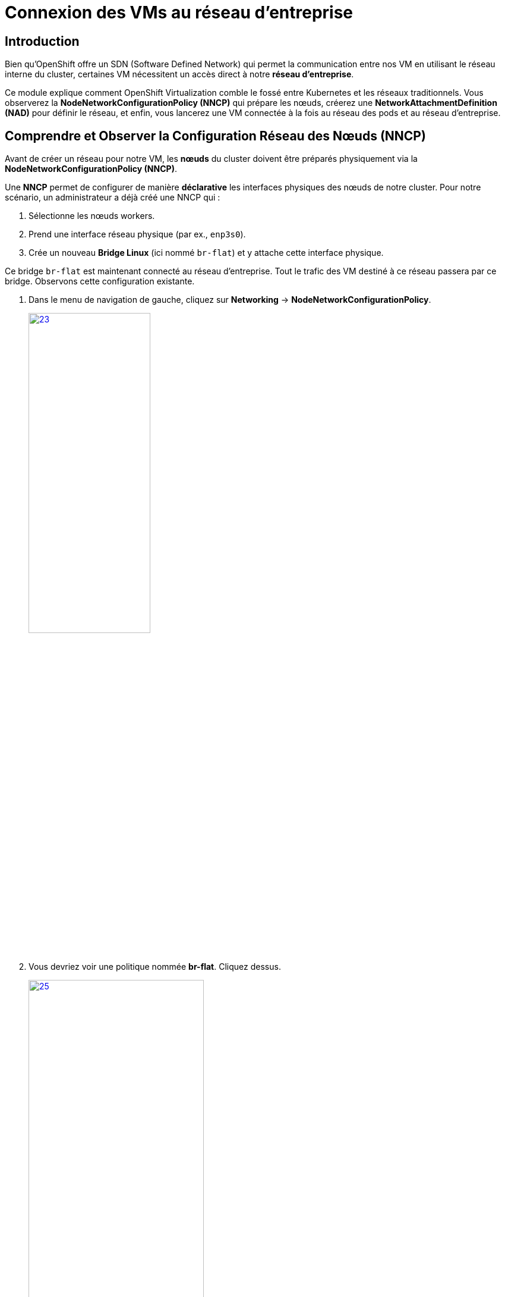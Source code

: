 = Connexion des VMs au réseau d'entreprise

== Introduction

Bien qu'OpenShift offre un SDN (Software Defined Network) qui permet la communication entre nos VM en utilisant le réseau interne du cluster, certaines VM nécessitent un accès direct à notre *réseau d'entreprise*.

Ce module explique comment OpenShift Virtualization comble le fossé entre Kubernetes et les réseaux traditionnels. Vous observerez la **NodeNetworkConfigurationPolicy (NNCP)** qui prépare les nœuds, créerez une **NetworkAttachmentDefinition (NAD)** pour définir le réseau, et enfin, vous lancerez une VM connectée à la fois au réseau des pods et au réseau d'entreprise.

[[NNCP]]
== Comprendre et Observer la Configuration Réseau des Nœuds (NNCP)

Avant de créer un réseau pour notre VM, les *nœuds* du cluster doivent être préparés physiquement via la **NodeNetworkConfigurationPolicy (NNCP)**.

Une *NNCP* permet de configurer de manière *déclarative* les interfaces physiques des nœuds de notre cluster. Pour notre scénario, un administrateur a déjà créé une NNCP qui :

1.  Sélectionne les nœuds workers.
2.  Prend une interface réseau physique (par ex., `enp3s0`).
3.  Crée un nouveau **Bridge Linux** (ici nommé `br-flat`) et y attache cette interface physique.

Ce bridge `br-flat` est maintenant connecté au réseau d'entreprise. Tout le trafic des VM destiné à ce réseau passera par ce bridge. Observons cette configuration existante.

. Dans le menu de navigation de gauche, cliquez sur *Networking* -> *NodeNetworkConfigurationPolicy*.
+
image::2025_spring/module-09-networking/23.png[link=self, window=blank, width=50%, height=50%]

. Vous devriez voir une politique nommée *br-flat*. Cliquez dessus.
+
image::2025_spring/module-09-networking/25.png[link=self, window=blank, width=60%, height=50%]

. Cliquez sur l'onglet *YAML* pour voir la définition de la politique
+
image::2025_spring/module-09-networking/24.png[link=self, window=blank, width=75%]

. Observez le `desiredState`. Il décrit la configuration réseau qu'OpenShift appliquera sur les nœuds. Il ressemblera à ceci :



[source,yaml]
----
spec:
  desiredState:
    interfaces:
      - bridge:
          options:
            stp:
              enabled: false
          port:
            - name: enp3s0 <1>
        description: Linux bridge with enp3s0 as a port
        ipv4:
          dhcp: false
          enabled: false
        name: br-flat <2>
        state: up
        type: linux-bridge
  nodeSelector:
    node-role.kubernetes.io/worker: '' <3>
----
<1> Définit le port utilisé pour le bridge Linux.
<2> Crée le bridge `br-flat` sur la carte réseau physique (NIC) `enp3s0` du nœud.
<3> Cette politique est appliquée à tous les nœuds ayant le rôle "worker".

Maintenant que nous avons confirmé que la configuration réseau est en place sur les nœuds, nous pouvons créer des VMs qui l'*utilisent*.

[[nad-create]]
== Créer la Network Attachment Definition (NAD)

La NNCP a préparé les *nœuds*, mais elle n'a pas créé *d'attachement* que nos VM peuvent utiliser. Pour cela, nous avons besoin d'une **NetworkAttachmentDefinition (NAD)**.

Pensez à la NAD comme un *NIC virtuel*. C'est une ressource créée dans un *Projet* qui définit un type de NIC pouvant être *consommé par nos VMs*. Il servira de lien entre nos *VMs* et notre *Bridge br-flat*.

Créeons maintenant un NAD et connectons nos VM à travers notre réseau d'entreprise.

. Dans le menu de navigation de gauche, cliquez sur *Networking* -> *NetworkAttachmentDefinitions*.
. Dans la liste déroulante *Project* en haut, sélectionnez un projet où vous souhaitez que votre VM réside. Nous utiliserons le projet *projet-X*.
. Cliquez sur le bouton *Create Network Attachment Definition*.
+
image::2025_spring/module-09-networking/26.png[link=self, window=blank, width=100%]
+
. Remplissez le formulaire avec les détails suivants :
    * *Name:* `corp-network`
    * *Description:* `Réseau d'entreprise pour les VM`
    * *Network Type:* Sélectionnez `Linux bridge` dans la liste déroulante. C'est le type utilisé par OpenShift Virtualization.
+
. Une fois le type sélectionné, le formulaire se mettra à jour. Remplissez le nouveau champ :
    * *Bridge Name:* `br-flat` (Cela *doit* correspondre au nom du bridge de la NNCP que nous avons observée).
+
NOTE: C'est également ici que vous pourriez spécifier un *VLAN Tag Number* si votre réseau l'exigeait. Pour cet exercice, nous n'en avons pas besoin et laissons ce champ vide.

+
image::2025_spring/module-09-networking/27.png[link=self, window=blank, width=100%]
+

. Cliquez sur le bouton *Create*.
. Vous verrez votre nouvelle NAD `corp-network` dans la liste. Si vous cliquez dessus et allez dans l'onglet *YAML*, vous verrez la configuration résultante :

[source,yaml]
----
apiVersion: k8s.cni.cncf.io/v1
kind: NetworkAttachmentDefinition
metadata:
  name: corp-network
  namespace: project-X
spec:
  config: '{
    "cniVersion": "0.3.1",
    "name": "corp-network",
    "type": "bridge", <1>
    "bridge": "br-flat", <2>
    "macspoofchk": true,
    "preserveDefaultVlan": false,
    "ipam": {}
  }'
----
<1> Le type de plugin réseau.
<2> Le bridge Linux sur le nœud à utiliser.

[[vm-create]]
== Créer des VMs reliées au Bridge

Pour valider notre configuration, nous allons créer deux nouvelles VMs, `fedora-bridged-1` et `fedora-bridged-2`. Contrairement aux VMs précédentes, nous allons les connecter au réseau d'entreprise en plus du pod network d'OpenShift.

. Dans le menu de navigation de gauche, basculez vers la perspective *Virtualization*.
. Cliquez sur *Virtualization* -> *VirtualMachines*.
. Assurez-vous d'être dans le même projet où vous avez créé la *NAD*, *projet-X* et cliquez sur Create → From Template
+
image::2025_spring/module-09-networking/31.png[link=self, window=blank, width=100%]
+
. Cliquez sur la tuile *Fedora VM* et attribuez le nom *Name:* `fedora-bridged-1`. Cliquez ensuite sur *Customise Machine*:
+
image::2025_spring/module-09-networking/32.png[link=self, window=blank, width=100%]
+
. Sélectionnez l'onglet *Network Interfaces*
+
image::2025_spring/module-09-networking/33.png[link=self, window=blank, width=100%]
+
. L'interface par défaut *Pod Networking* est présente. Cette interface est créée par défaut et permet à nos machines de communiquer à travers le SDN d'OpenShift.
. Nous allons rajouter une interface basée sur le NAD que nous avons créé pour permettre a notre VM de nous connecter au réseau d'entreprise en plus du SDN OpenShift.

. Cliquez sur le bouton *Add Network Interface*.
. Une nouvelle fenêtre modale apparaîtra. Configurez la seconde interface :
    * *Name:* `nic-1-corpnet`
    * *Model:* `virtio`
    * *Network:* Cliquez sur la liste déroulante et sélectionnez notre NAD **corp-network**.
+
image::2025_spring/module-09-networking/34.png[link=self, window=blank, width=75%]
+
. Cliquez sur le bouton *Save* dans la modale.
. Vérifiez que l'interface `corp-network` est listée pour votre VM en plus du pod network.
. Cliquez sur le bouton *Create VirtualMachine* en bas et attendez que la VM démarre.

image::2025_spring/module-09-networking/35.png[link=self, window=blank, width=70%]


[[vm-verify]]
== Vérifier la Configuration Réseau de la VM

Confirmons que notre VM dispose des deux connexions réseau.

. Cliquez sur la VM `fedora-bridged-1` que vous venez de créer.
. Allez à l'onglet *Overview* et observez la partie *Network*. 
. Vous verrez les deux interfaces listées :
    * L'interface `Pod Networking` affichera une adresse IP attribuée par le cluster (par ex., `10.133.x.x`).
    * L'interface `corp-network` affichera une adresse IP attribuée par le DHCP de notre réseau d'entreprise (par ex., `192.168.x.x`).
+
image::2025_spring/module-09-networking/28.png[link=self, window=blank, width=100%]
+
. Maintenant nous allons effectuer un clique droit sur la machine `fedora-bridged-1`et cliquer sur clone.
+
image::2025_spring/module-09-networking/29.png[link=self, window=blank, width=35%]
+
. Nous lui donnerons le nom de `fedora-bridged-2` et la créons :
+
image::2025_spring/module-09-networking/30.png[link=self, window=blank, width=100%]
+
. Nos deux VMs sont créées et sont connectées au réseau de l'entreprise en plus du SDN OpenShift, vérifions qu'elles peuvent communiquer entre elles à travers ce réseau.

. Notez l'adresse IP de la VM `fedora-bridged-2`.
+
image::2025_spring/module-09-networking/36.png[link=self, window=blank, width=100%]
+
. Cliquez sur la VM `fedora-bridged-1` pour ouvrir sa page de détails.
. Allez à l'onglet *Console* et connectez-vous à la VM.
+
image::2025_spring/module-09-networking/37.png[link=self, window=blank, width=70%]
+
. Une fois connecté, utilisez la commande `ping` pour joindre `fedora-bridged-2` en utilisant l'adresse IP que vous avez notée à l'étape 3.



+
[source,yaml,role=execute]
----
ping -c 3 #ip adress de fedora-bridged-2
----
+

Vous obtiendrez un résultat similaire à cet exemple, les VM communiquent entre elles avec le réseau d'entreprise.

[source,sh]
----
$ ping -c 3 192.168.127.51
PING 192.168.127.51 (192.168.127.51) 56(84) bytes of data.
64 bytes from 192.168.127.51: icmp_seq=1 ttl=64 time=0.852 ms
64 bytes from 192.168.127.51: icmp_seq=2 ttl=64 time=0.730 ms
64 bytes from 192.168.127.51: icmp_seq=3 ttl=64 time=0.915 ms

--- 192.168.127.51 ping statistics ---
3 packets transmitted, 3 received, 0% packet loss, time 2003ms
rtt min/avg/max/mdev = 0.730/0.832/0.915/0.079 ms
----

[[vm-migration-test]]
== Persistance IP lors d'une Migration à Chaud

Un avantage clé de l'utilisation d'une NetworkAttachmentDefinition (NAD) est que la connectivité réseau est gérée indépendamment du réseau de pods sous-jacent. Nous allons le prouver en effectuant une live migration d'une VM.

Nous nous attendons à ce que :
* L'IP du **Pod Network** (gérée par OpenShift) **change**, car la VM atterrit sur un nouveau nœud.
* L'IP du **corp-network** (gérée par notre DHCP externe) **ne change pas**.

=== 1. Vérifier l'état initial

. Dans la liste *Virtualization* -> *VirtualMachines*, localisez votre VM `fedora-bridged-1`
. Notez les addresses IP affichée dans la partie Network de l'Overview.

=== 2. Lancer la Migration à Chaud

. Cliquez sur le menu action en haut à droite et sélectionnez *Migration* -> *Compute*.
+
image::module-xx/10-vm-migrate-menu.png[title="Lancement d'une migration de VM", link=self, window=blank, width=80%]
+
. Observez le statut de la VM. Il passera à *Migrating*, puis reviendra à *Running*. Cela peut prendre une minute.

=== 3. Vérifier l'état post-migration

. Une fois la VM revenue à l'état *Running*, vérifiez à nouveau les addresses IP affichée dans la partie Network de l'Overview.
. Constatez que l'adresse IP du pod network a changé. C'est la nouvelle IP du Pod Network sur le nouveau nœud.
. IP attribuée pour le réseau externe, elle, n'a pas changé.
+
image::module-xx/11-vm-migrated-new-ip.png[title="La VM migrée avec une nouvelle IP de pod", link=self, window=blank, width=100%]
+

== Conclusion de la Migration

Cette étape démontre un concept fondamental : la migration à chaud a déplacé la VM d'un nœud physique à un autre. Le réseau de Pods, étant intimement lié à l'infrastructure du cluster et du nœud, a dû réattribuer une nouvelle adresse IP à la VM.

Cependant, la connexion au `corp-network`, définie par la NAD, est une connexion directe au bridge Linux (`br-flat`) qui existe sur *tous* les nœuds workers. Lorsque la VM a démarré sur le nouveau nœud, elle s'est simplement rattachée au bridge de ce nœud, a envoyé une requête DHCP et le serveur DHCP externe lui a redonné la *même adresse IP* (basée sur son bail et son adresse MAC préservée).

Cela prouve que la connectivité au réseau d'entreprise est stable, persistante et totalement indépendante des déplacements de la charge de travail (VM) à l'intérieur du cluster.



[[cleanup]]
== Cleanup

Pour économiser des ressources pour le prochain *lab*, veuillez arrêter toutes les VMs que vous avez créées dans ce module.

. Naviguez vers la *persona* *Virtualization* dans le menu de gauche, puis cliquez sur *Virtual Machines*.
. Si des VMs affichent le statut *Running*, mettez en surbrillance la VM dans la colonne centrale arborescente, et sélectionnez le bouton *Stop* ou l'option dans le menu *dropdown* *Actions*.

Toutes les VMs devraient maintenant être à l'état *Stopped*.

[[Résumé]]
== Résumé

Dans ce module, vous avez mis en place une connectivité réseau hybride pour une Machine Virtuelle. Vous avez appris la différence critique entre les deux composants qui rendent cela possible :

* **NodeNetworkConfigurationPolicy (NNCP):** La ressource de bas niveau, gérée par l'administrateur du cluster, qui configure le matériel physique du *nœud*, en créant un bridge Linux (`br-flat`) sur une NIC physique.
* **NetworkAttachmentDefinition (NAD):** La ressource de haut niveau, limitée à un espace de noms, qui définit un *réseau utilisable* en pointant vers le bridge de la NNCP (`br-flat`).
* Les VMs obtiennent leurs adresses IP d'un *service externe* (le serveur DHCP du réseau d'entreprise).
* Les VMs peuvent communiquer directement entre elles en *utilisant ce réseau externe*.
* Ces VMs agissent comme de véritables membres de ce réseau et pourraient également *joindre d'autres devices présents sur ce même segment réseau*, en contournant le SDN du cluster.